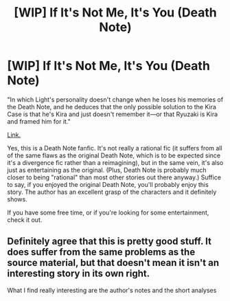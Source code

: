 #+TITLE: [WIP] If It's Not Me, It's You (Death Note)

* [WIP] If It's Not Me, It's You (Death Note)
:PROPERTIES:
:Author: 696e6372656469626c65
:Score: 21
:DateUnix: 1495481834.0
:DateShort: 2017-May-23
:END:
"In which Light's personality doesn't change when he loses his memories of the Death Note, and he deduces that the only possible solution to the Kira Case is that he's Kira and just doesn't remember it---or that Ryuzaki is Kira and framed him for it."

[[https://www.fanfiction.net/s/12431989/1/If-It-s-Not-Me-It-s-You][Link.]]

Yes, this is a Death Note fanfic. It's not really a rational fic (it suffers from all of the same flaws as the original Death Note, which is to be expected since it's a divergence fic rather than a reimagining), but in the same vein, it's also just as entertaining as the original. (Plus, Death Note is probably much closer to being "rational" than most other stories out there anyway.) Suffice to say, if you enjoyed the original Death Note, you'll probably enjoy this story. The author has an excellent grasp of the characters and it definitely shows.

If you have some free time, or if you're looking for some entertainment, check it out.


** Definitely agree that this is pretty good stuff. It does suffer from the same problems as the source material, but that doesn't mean it isn't an interesting story in its own right.

What I find really interesting are the author's notes and the short analyses at the end of some of the chapters, notably the one about Matsuda after chapter 5. He really has a good grasp on these characters and literary structure, and it shows in both the story itself and these little asides.
:PROPERTIES:
:Author: HeroOfOldIron
:Score: 5
:DateUnix: 1495510530.0
:DateShort: 2017-May-23
:END:


** I had fun reading this. I like the idea. In one chapter there were a lot of passages in () in between dialogue, which I felt was difficult to read. I'll stay tuned for more updates!
:PROPERTIES:
:Author: blazinghand
:Score: 2
:DateUnix: 1495492747.0
:DateShort: 2017-May-23
:END:


** Definitely one of the better death note fics I've read.
:PROPERTIES:
:Author: gods_fear_me
:Score: 2
:DateUnix: 1495514660.0
:DateShort: 2017-May-23
:END:


** Hmm, it's an interesting take on it and pretty well written, but it's absurdly slow. After 9 chapters they're still in the exact same situation they started in.
:PROPERTIES:
:Author: Sophronius
:Score: 2
:DateUnix: 1495875150.0
:DateShort: 2017-May-27
:END:
